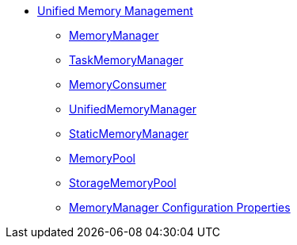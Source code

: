* xref:spark-memory-unified-memory-management.adoc[Unified Memory Management]

** xref:MemoryManager.adoc[MemoryManager]

** xref:TaskMemoryManager.adoc[TaskMemoryManager]

** xref:MemoryConsumer.adoc[MemoryConsumer]
** xref:UnifiedMemoryManager.adoc[UnifiedMemoryManager]
** xref:StaticMemoryManager.adoc[StaticMemoryManager]

** xref:MemoryPool.adoc[MemoryPool]
** xref:StorageMemoryPool.adoc[StorageMemoryPool]

** xref:spark-MemoryManager-properties.adoc[MemoryManager Configuration Properties]
